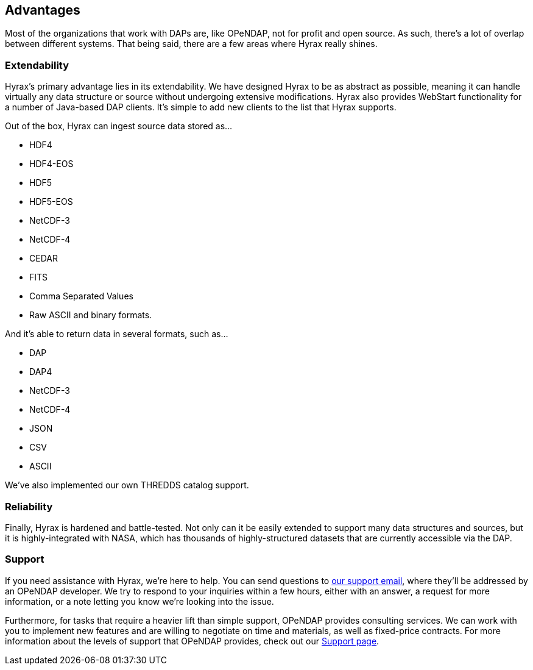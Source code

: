 == Advantages

Most of the organizations that work with DAPs are, like OPeNDAP, not for profit and open source.
As such, there's a lot of overlap between different systems. That being said, there
are a few areas where Hyrax really shines.


// For example, when we saw the
// THREDDS catalog implemented by UNIDATA, we thought 
// we implemented
// our own THREDDS catalog 
// They saw protocol that devs at unidata built, so they said
// we're gonna implement that as well, because it's really smart, also NCML aggregation technology.
// We are providing a second implementation of those protocols. One askpect of providing
// support for online data.

// The reason we created our own implementation and why it's important
// is because it provides a truthing mechanism for "can this idea be implemented by other people"
// "is it documented well enough."

=== Extendability

Hyrax's primary advantage lies in its extendability. We have designed Hyrax to be as abstract as possible,
meaning it can handle virtually any data structure or source without undergoing extensive modifications.
Hyrax also provides WebStart functionality for a number of Java-based DAP clients.
It's simple to add new clients to the list that Hyrax supports.

Out of the box, Hyrax can ingest source data stored as...

* HDF4
* HDF4-EOS
* HDF5
* HDF5-EOS
* NetCDF-3
* NetCDF-4
* CEDAR
* FITS
* Comma Separated Values
* Raw ASCII and binary formats.

And it's able to return data in several formats, such as...

* DAP
* DAP4
* NetCDF-3
* NetCDF-4
* JSON
* CSV
* ASCII

We've also implemented our own THREDDS catalog support.

=== Reliability

Finally, Hyrax is hardened and battle-tested. Not only can it be easily extended to support
many data structures and sources, but it is highly-integrated with NASA, which has thousands of
highly-structured datasets that are currently accessible via the DAP.


=== Support

If you need assistance with Hyrax, we're here to help.
You can send questions to mailto:support@opendap.org[our support email], where they'll be addressed by an OPeNDAP developer.
We try to respond to your inquiries within a few hours, either with an answer,
a request for more information, or a note letting you know we're looking into the issue.

Furthermore, for tasks that require a heavier lift than simple support, OPeNDAP provides consulting services.
We can work with you to implement new features and are willing to negotiate on time and materials,
as well as fixed-price contracts. For more information about the levels of support that OPeNDAP provides,
check out our link:/support[Support page].
